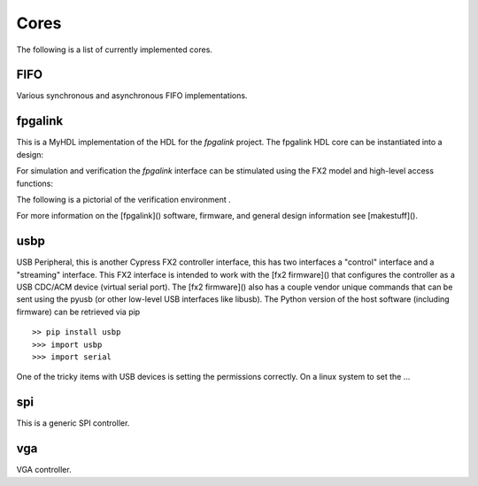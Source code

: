 
Cores
=====
The following is a list of currently implemented cores.

FIFO
----
Various synchronous and asynchronous FIFO implementations.

.. @todo mixed size FIFOs, need to infer 1-bit primitives
.. and use these to be the mixed-size FIFO.


fpgalink
--------

This is a MyHDL implementation of the HDL for the *fpgalink*
project.  The fpgalink HDL core can be instantiated into
a design:

.. code-block::python

    from rhea.cores.usbext import m_fpgalink_fx2

    # ...
    # fpgalink interface
    g_fli = m_fpgalink_fx2(clock,reset,fx2bus,flbus)

    # ...

For simulation and verification the *fpgalink* interface can be
stimulated using the FX2 model and high-level access functions:

.. code-block::python

   from rhea.models.usbext import fpgalink_host
   from rhea.cores.usbext import fpgalink
   from rhea.cores.usbext import m_fpgalink_fx2

   # instantiate the components, etc (see examples in example dir)
   # ...
   # use high-level accessors to
   fh.WriteAddress(1, [0xC3])     # write 0xCE to address 1
   fh.WriteAddress(0, [1,2,3,4])  # write 1,2,3,4 to address 0
   rb = fh.ReadAddress(1)         # read address 1


The following is a pictorial of the verification environment .


For more information on the [fpgalink]() software, firmware, and
general design information see [makestuff]().


usbp
----

USB Peripheral, this is another Cypress FX2 controller interface,
this has two interfaces a "control" interface and a "streaming"
interface.  This FX2 interface is intended to work with the
[fx2 firmware]() that configures the controller as a USB CDC/ACM
device (virtual serial port).  The [fx2 firmware]() also has a
couple vendor unique commands that can be sent using the pyusb
(or other low-level USB interfaces like libusb).  The Python
version of the host software (including firmware) can be retrieved
via pip ::

    >> pip install usbp
    >>> import usbp
    >>> import serial

One of the tricky items with USB devices is setting the permissions
correctly.  On a linux system to set the …


spi
---
This is a generic SPI controller.

.. @todo: need more verbage and examples


vga
---
VGA controller.

.. @todo: need more verbage and examples
